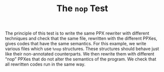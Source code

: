 #+TITLE: The =nop= Test

The principle of this test is to write the same PPX rewriter with different
techniques and check that the same file, rewritten with the different PPXes,
gives codes that have the same semantics. For this example, we write various
files which use =%nop= structures. These structures should behave just like their
non-annotated counterparts. We then rewrite them with different “nop” PPXes that
do not alter the semantics of the program. We check that all rewritten codes run
in the same way.
